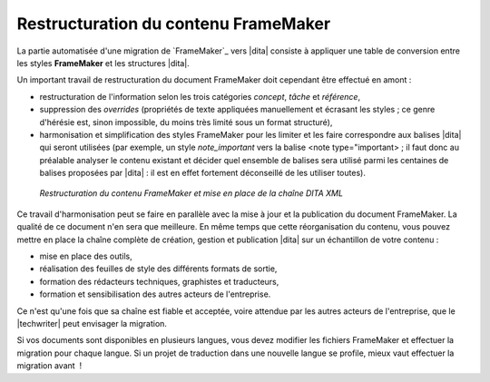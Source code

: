.. Copyright 2011-2014 Olivier Carrère
.. Cette œuvre est mise à disposition selon les termes de la licence Creative
.. Commons Attribution - Pas d'utilisation commerciale - Partage dans les mêmes
.. conditions 4.0 international.

.. code review: no code

.. _restructuration-du-contenu-framemaker:

Restructuration du contenu FrameMaker
=====================================

La partie automatisée d'une migration de `FrameMaker`_
vers |dita|
consiste
à appliquer une table de conversion entre les styles **FrameMaker** et les
structures |dita|.

Un important travail de restructuration du document FrameMaker doit cependant
être effectué en amont :

- restructuration de l'information selon les trois catégories *concept*,
  *tâche* et *référence*,

- suppression des *overrides* (propriétés de texte appliquées manuellement et
  écrasant les styles ; ce genre d'hérésie est, sinon impossible, du moins très
  limité sous un format structuré),

- harmonisation et simplification des styles FrameMaker pour les limiter et les
  faire correspondre aux balises |dita| qui seront utilisées (par exemple, un
  style *note_important* vers la balise <note type="important> ; il faut donc au
  préalable analyser le contenu existant et décider quel ensemble de balises
  sera utilisé parmi les centaines de balises proposées par |dita| : il est
  en effet fortement déconseillé de les utiliser toutes).

.. figure:: graphics/framemaker-restructure.png

   *Restructuration du contenu  FrameMaker et mise en place de la chaîne DITA XML*

Ce travail d'harmonisation peut se faire en parallèle avec la mise à jour et la
publication du document FrameMaker. La qualité de ce document n'en sera que
meilleure.  En même temps que cette réorganisation du contenu, vous pouvez mettre en place
la chaîne complète de création, gestion et publication |dita| sur un
échantillon de votre contenu :

- mise en place des outils,

- réalisation des feuilles de style des différents formats de sortie,

- formation des rédacteurs techniques, graphistes et traducteurs,

- formation et sensibilisation des autres acteurs de l'entreprise.

Ce n'est qu'une fois que sa chaîne est fiable et acceptée, voire attendue
par les autres acteurs de l'entreprise, que le |techwriter|
peut envisager la migration.

Si vos documents sont disponibles en plusieurs langues, vous devez modifier les
fichiers FrameMaker et effectuer la migration pour chaque langue. Si un projet
de traduction dans une nouvelle langue se profile, mieux vaut effectuer la
migration avant  !

.. text review: yes
